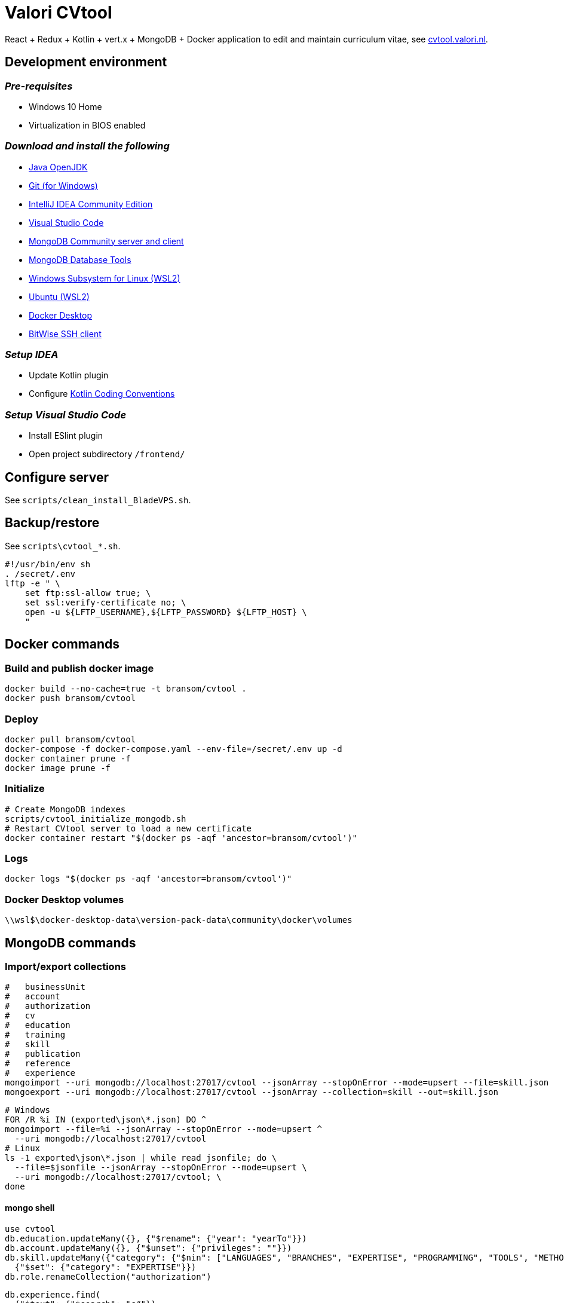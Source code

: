 = Valori CVtool

React + Redux + Kotlin + vert.x + MongoDB + Docker application to edit and maintain curriculum vitae, see https://cvtool.valori.nl/[cvtool.valori.nl].

== Development environment
=== _Pre-requisites_
* Windows 10 Home
* Virtualization in BIOS enabled

=== _Download and install the following_
* https://jdk.java.net/[Java OpenJDK]
* https://git-scm.com/[Git (for Windows)]
* https://www.jetbrains.com/idea/download/#section=windows[IntelliJ IDEA Community Edition]
* https://code.visualstudio.com/docs/?dv=win[Visual Studio Code]
* https://www.mongodb.com/try/download/community[MongoDB Community server and client]
* https://www.mongodb.com/try/download/database-tools[MongoDB Database Tools]
* https://docs.microsoft.com/nl-nl/windows/wsl/install-win10#manual-installation-steps[Windows Subsystem for Linux (WSL2)]
* https://www.microsoft.com/nl-nl/p/ubuntu/9nblggh4msv6?activetab=pivot:overviewtab[Ubuntu (WSL2)]
* https://hub.docker.com/editions/community/docker-ce-desktop-windows/[Docker Desktop]
* https://www.bitvise.com/ssh-client-download[BitWise SSH client]

=== _Setup IDEA_
* Update Kotlin plugin
* Configure https://kotlinlang.org/docs/reference/coding-conventions.html[Kotlin Coding Conventions]

=== _Setup Visual Studio Code_
* Install ESlint plugin
* Open project subdirectory `/frontend/`

== Configure server
See `scripts/clean_install_BladeVPS.sh`.

== Backup/restore
See `scripts\cvtool_*.sh`.

 #!/usr/bin/env sh
 . /secret/.env
 lftp -e " \
     set ftp:ssl-allow true; \
     set ssl:verify-certificate no; \
     open -u ${LFTP_USERNAME},${LFTP_PASSWORD} ${LFTP_HOST} \
     "

== Docker commands
=== Build and publish docker image
 docker build --no-cache=true -t bransom/cvtool .
 docker push bransom/cvtool

=== Deploy
 docker pull bransom/cvtool
 docker-compose -f docker-compose.yaml --env-file=/secret/.env up -d
 docker container prune -f
 docker image prune -f

=== Initialize
 # Create MongoDB indexes
 scripts/cvtool_initialize_mongodb.sh
 # Restart CVtool server to load a new certificate
 docker container restart "$(docker ps -aqf 'ancestor=bransom/cvtool')"

=== Logs
 docker logs "$(docker ps -aqf 'ancestor=bransom/cvtool')"

=== Docker Desktop volumes
 \\wsl$\docker-desktop-data\version-pack-data\community\docker\volumes

== MongoDB commands
=== Import/export collections
 #   businessUnit
 #   account
 #   authorization
 #   cv
 #   education
 #   training
 #   skill
 #   publication
 #   reference
 #   experience
 mongoimport --uri mongodb://localhost:27017/cvtool --jsonArray --stopOnError --mode=upsert --file=skill.json
 mongoexport --uri mongodb://localhost:27017/cvtool --jsonArray --collection=skill --out=skill.json

 # Windows
 FOR /R %i IN (exported\json\*.json) DO ^
 mongoimport --file=%i --jsonArray --stopOnError --mode=upsert ^
   --uri mongodb://localhost:27017/cvtool
 # Linux
 ls -1 exported\json\*.json | while read jsonfile; do \
   --file=$jsonfile --jsonArray --stopOnError --mode=upsert \
   --uri mongodb://localhost:27017/cvtool; \
 done

==== mongo shell
 use cvtool
 db.education.updateMany({}, {"$rename": {"year": "yearTo"}})
 db.account.updateMany({}, {"$unset": {"privileges": ""}})
 db.skill.updateMany({"category": {"$nin": ["LANGUAGES", "BRANCHES", "EXPERTISE", "PROGRAMMING", "TOOLS", "METHODS", "DATABASES", "APPLICATIONS", "OS_NETWORKS"]}},
   {"$set": {"category": "EXPERTISE"}})
 db.role.renameCollection("authorization")

 db.experience.find(
   {"$text": {"$search": "c#"}},
   {"score": {$meta: "textScore"}}
 ).sort({"score": {"$meta": "textScore"}})
 db.skill.find({"$text": {"$search": "c#"}})
 db.skill.find(
   {"$text": {"$search": "c#"}},
   {"score": {"$meta": "textScore"}}
 ).sort({"score": {"$meta": "textScore"}})